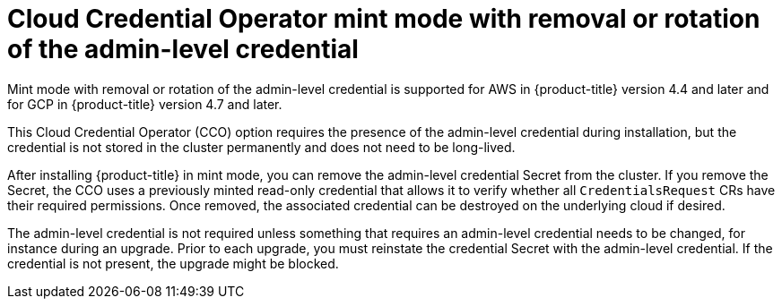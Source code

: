 // Module included in the following assemblies:operator
//
// * operators/cloud-credential-operator.adoc

[id="cloud-credential-operator-mode-mint-removal_{context}"]
= Cloud Credential Operator mint mode with removal or rotation of the admin-level credential
Mint mode with removal or rotation of the admin-level credential is supported for AWS in {product-title} version 4.4 and later and for GCP in {product-title} version 4.7 and later.
//docs are versioned, is there a reason to call out the version in which this feature is supported?

This Cloud Credential Operator (CCO) option requires the presence of the admin-level credential during installation, but the credential is not stored in the cluster permanently and does not need to be long-lived.

After installing {product-title} in mint mode, you can remove the admin-level credential Secret from the cluster. If you remove the Secret, the CCO uses a previously minted read-only credential that allows it to verify whether all `CredentialsRequest` CRs have their required permissions. Once removed, the associated credential can be destroyed on the underlying cloud if desired.

The admin-level credential is not required unless something that requires an admin-level credential needs to be changed, for instance during an upgrade. Prior to each upgrade, you must reinstate the credential Secret with the admin-level credential. If the credential is not present, the upgrade might be blocked.
